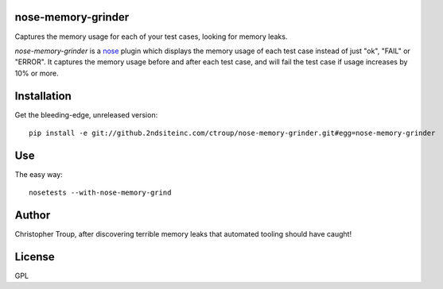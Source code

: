 nose-memory-grinder
===================

Captures the memory usage for each of your test cases, looking for memory
leaks.

`nose-memory-grinder` is a nose_ plugin which displays the memory usage of
each test case instead of just "ok", "FAIL" or "ERROR". It captures the memory usage before and after each test case, and will fail the test case if usage increases by 10% or more.

.. _nose: https://nose.readthedocs.org/en/latest/

Installation
============

Get the bleeding-edge, unreleased version::

  pip install -e git://github.2ndsiteinc.com/ctroup/nose-memory-grinder.git#egg=nose-memory-grinder

Use
===

The easy way::

  nosetests --with-nose-memory-grind

Author
======

Christopher Troup, after discovering terrible memory leaks that automated tooling should have caught!

License
=======

GPL